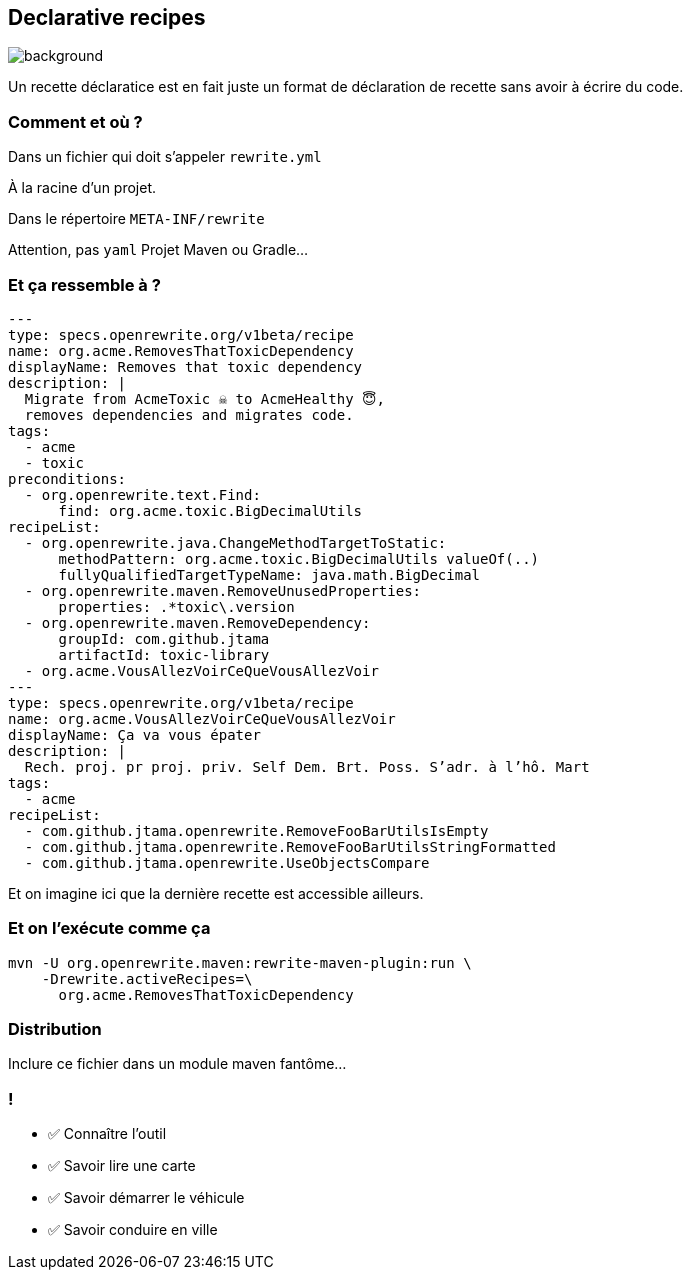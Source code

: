 
== Declarative recipes

image::declarative.jpg[background, size=cover]

[.notes]
--
Un recette déclaratice est en fait juste un format de déclaration de recette sans avoir à écrire du code.
--

[%notitle]
=== Comment et où ?


[.fragment]
Dans un fichier qui doit s'appeler `rewrite.yml`

[.fragment]
À la racine d'un projet.
[.fragment]
Dans le répertoire `META-INF/rewrite`

[.notes]
--
Attention, pas `yaml`
Projet Maven ou Gradle...
--

[%notitle]
=== Et ça ressemble à ?

[source,yaml,highlight="3|4..10|11..13|14..17|23..24|26..34"]
----
---
type: specs.openrewrite.org/v1beta/recipe
name: org.acme.RemovesThatToxicDependency
displayName: Removes that toxic dependency
description: |
  Migrate from AcmeToxic ☠️ to AcmeHealthy 😇,
  removes dependencies and migrates code.
tags:
  - acme
  - toxic
preconditions:
  - org.openrewrite.text.Find:
      find: org.acme.toxic.BigDecimalUtils
recipeList:
  - org.openrewrite.java.ChangeMethodTargetToStatic:
      methodPattern: org.acme.toxic.BigDecimalUtils valueOf(..)
      fullyQualifiedTargetTypeName: java.math.BigDecimal
  - org.openrewrite.maven.RemoveUnusedProperties:
      properties: .*toxic\.version
  - org.openrewrite.maven.RemoveDependency:
      groupId: com.github.jtama
      artifactId: toxic-library
  - org.acme.VousAllezVoirCeQueVousAllezVoir
---
type: specs.openrewrite.org/v1beta/recipe
name: org.acme.VousAllezVoirCeQueVousAllezVoir
displayName: Ça va vous épater
description: |
  Rech. proj. pr proj. priv. Self Dem. Brt. Poss. S’adr. à l’hô. Mart
tags:
  - acme
recipeList:
  - com.github.jtama.openrewrite.RemoveFooBarUtilsIsEmpty
  - com.github.jtama.openrewrite.RemoveFooBarUtilsStringFormatted
  - com.github.jtama.openrewrite.UseObjectsCompare
----

[.notes]
--
Et on imagine ici que la dernière recette est accessible ailleurs.
--

[%notitle]
=== Et on l'exécute comme ça

[.fragment]
[source,bash,highlight="2..3|4..5"]
----
mvn -U org.openrewrite.maven:rewrite-maven-plugin:run \
    -Drewrite.activeRecipes=\
      org.acme.RemovesThatToxicDependency
----

=== Distribution

Inclure ce fichier dans un module maven fantôme...


[.lesson]
=== !

- ✅ Connaître l'outil
- ✅ Savoir lire une carte
- ✅ Savoir démarrer le véhicule
- ✅ Savoir conduire en ville
